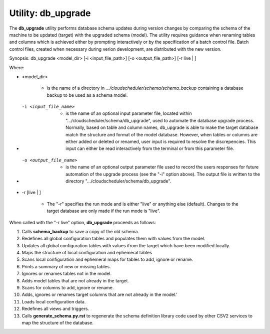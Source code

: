 Utility: db_upgrade
===================

The **db_upgrade** utility performs database schema updates during version changes by comparing 
the schema of the machine to be updated (target) with the upgraded schema (model).
The utility requires guidance when renaming tables and columns which is achieved either by
prompting interactively or by the specification of a batch control file. Batch control files, 
created when necessary during verion development, are distributed with the new version.

Synopsis: db_upgrade <model_dir> [-i <input_file_path>] [-o <output_file_path>] [-r live | ]

Where:

* <model_dir>

   * is the name of a directory in *.../cloudscheduler/schema/schema_backup*
     containing a database backup to be used as a schema model.

* -i <input_file_name> 

   * is the name of an optional input parameter file, located within
     ".../cloudscheduler/schema/db_upgrade", used to automate the
     database upgrade process. Normally, based on table and column names,
     db_upgrade is able to make the target database match the structure
     and format of the model database. However, when tables or columns are
     either added or deleted or renamed, user input is required to resolve
     the discrepencies. This input can either be read interactively from
     the terminal or from this parameter file.

* -o <output_file_name> 

   * is the name of an optional output parameter file used to record the
     users responses for future automation of the upgrade process (see
     the "-i" option above). The output file is written to the directory
     ".../cloudscheduler/schema/db_upgrade".

* -r [live | ]

   * The "-r" specifies the run mode and is either "live" or anything else
     (default). Changes to the target database are only made if the run mode
     is "live".


When called with the "-r live" option, **db_upgrade** proceeds as follows:

#. Calls **schema_backup** to save a copy of the old schema.
#. Redefines all global configuration tables and populates them with values from the model.
#. Updates all global configuration tables with values ifrom the target which have been modified locally.
#. Maps the structure of local configuration and ephemeral tables
#. Scans local configuration and ephemeral maps for tables to add, ignore or rename.
#. Prints a summary of new or missing tables.
#. Ignores or renames tables not in the model.
#. Adds model tables that are not already in the target.
#. Scans for columns to add, ignore or rename.
#. Adds, ignores or renames target columns that are not already in the model.'
#. Loads local configuration data.
#. Redefines all views and triggers.
#. Calls **generate_schema.py.rst** to regenerate the schema definition library code  
   used by other CSV2 services to map the structure of the database.

